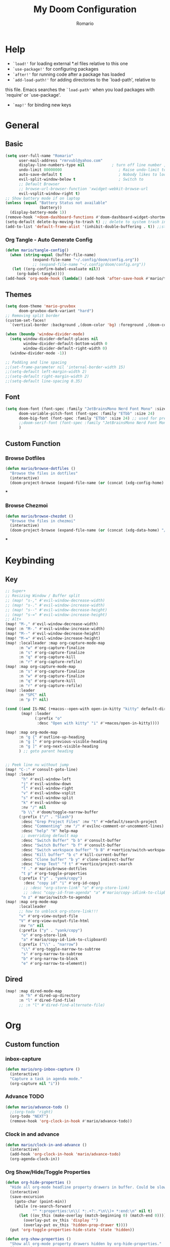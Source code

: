 #+TITLE: My Doom Configuration
#+AUTHOR: Romario
#+PROPERTY: header-args:emacs-lisp :tangle ./config.el
* Help
- =`load!'= for loading external *.el files relative to this one
- =`use-package!'= for configuring packages
- =`after!'= for running code after a package has loaded
- =`add-load-path!'= for adding directories to the `load-path', relative to
this file. Emacs searches the =`load-path'= when you load packages with `require' or `use-package'.
- =`map!'= for binding new keys
* General
** Basic
:PROPERTIES:
:ID:       b3a5df34-317c-4640-bd39-82748413b3f5
:END:
#+begin_src emacs-lisp
(setq user-full-name "Romario"
      user-mail-address "rmrvubl@yahoo.com"
      display-line-numbers-type nil            ; turn off line number , you can toggle it with <leader>tl
      undo-limit 80000000                         ; Raise undo-limit to 80Mb
      auto-save-default t                         ; Nobody likes to loose work, I certainly don't
      evil-split-window-below t                   ; Switch to            after splitting
      ;; Default Browser
      ;; browse-url-browser-function 'xwidget-webkit-browse-url
      evil-vsplit-window-right t)
;; Show battery mode if on laptop
(unless (equal "Battery Status not available"
               (battery))
  (display-battery-mode 1))
(remove-hook '+doom-dashboard-functions #'doom-dashboard-widget-shortmenu) ; hide dashboard shortmen
(setq-default delete-by-moving-to-trash t) ;; delete to system trash instead
(add-to-list 'default-frame-alist '(inhibit-double-buffering . t)) ;;stops flickering

#+end_src
*** Org Tangle - Auto Generate Config
:PROPERTIES:
:ID:       36533d71-887e-4e00-8286-b61dac569426
:END:
#+begin_src emacs-lisp
(defun mario/tangle-config()
  (when (string-equal (buffer-file-name)
            (expand-file-name "~/.config/doom/config.org"))
            ;; (expand-file-name "~/.config/doom/config.org"))
   (let ((org-confirm-babel-evaluate nil))
     (org-babel-tangle))))
(add-hook 'org-mode-hook (lambda() (add-hook 'after-save-hook #'mario/tangle-config)))
#+end_src
** Themes
:PROPERTIES:
:ID:       34992806-4bdd-4346-8141-c44af28c47dc
:END:
#+begin_src emacs-lisp
(setq doom-theme 'mario-gruvbox
      doom-gruvbox-dark-variant "hard")
;; Removing split border
(custom-set-faces!
  `(vertical-border :background ,(doom-color 'bg) :foreground ,(doom-color 'bg)))

(when (boundp 'window-divider-mode)
  (setq window-divider-default-places nil
        window-divider-default-bottom-width 0
        window-divider-default-right-width 0)
  (window-divider-mode -1))

;; Padding and line spacing
;;(set-frame-parameter nil 'internal-border-width 15)
;;(setq-default left-margin-width 2)
;;(setq-default right-margin-width 2)
;;(setq-default line-spacing 0.35)
#+end_src
** Font
:PROPERTIES:
:ID:       8b1179dc-2b79-4dbe-ad3d-770b0eb883d9
:END:
#+begin_src emacs-lisp
(setq doom-font (font-spec :family "JetBrainsMono Nerd Font Mono" :size 15)
      doom-variable-pitch-font (font-spec :family "ETbb" :size 24)
      doom-big-font (font-spec :family "ETbb" :size 24) ;; used for presentations or streaming
      ;;doom-serif-font (font-spec :family "JetBrainsMono Nerd Font Mono" :size 24))
      )
#+end_src
** Custom Function
*** Browse Dotfiles
:PROPERTIES:
:ID:       fe6b9af6-2fc6-4cda-88b1-f0ec62437c2d
:END:
#+begin_src emacs-lisp
(defun mario/browse-dotfiles ()
  "Browse the files in dotfiles"
  (interactive)
  (doom-project-browse (expand-file-name (or (concat (xdg-config-home) "/") "~/.config"))))
#+end_src
***
*** Browse Chezmoi
#+begin_src emacs-lisp
(defun mario/browse-chezdot ()
  "Browse the files in chezmoi"
  (interactive)
  (doom-project-browse (expand-file-name (or (concat (xdg-data-home) "/chezmoi/") "~/.local/share/chezmoi/"))))
#+end_src
***
* Keybinding
** Key
:PROPERTIES:
:ID:       0457f88d-5b6d-477a-955b-69be9d53e04f
:END:
#+begin_src emacs-lisp
;; Super+
;; Resizing Window / Buffer split
;; (map! "s-," #'evil-window-decrease-width)
;; (map! "s-." #'evil-window-increase-width)
;; (map! "s--" #'evil-window-decrease-height)
;; (map! "s-=" #'evil-window-increase-height)
;; Alt+
(map! "M-," #'evil-window-decrease-width)
(map! :n "M-." #'evil-window-increase-width)
(map! "M--" #'evil-window-decrease-height)
(map! "M-=" #'evil-window-increase-height)
(map! :localleader :map org-capture-mode-map
      :n "w" #'org-capture-finalize
      :n "s" #'org-capture-finalize
      :n "q" #'org-capture-kill
      :n "r" #'org-capture-refile)
(map! :map org-capture-mode-map
      :n "s" #'org-capture-finalize
      :n "w" #'org-capture-finalize
      :n "q" #'org-capture-kill
      :n "r" #'org-capture-refile)
(map! :leader
      :n "SPC" nil
      :n "p f" nil)

(cond ((and IS-MAC (+macos--open-with open-in-kitty "kitty" default-directory))
       (map! :leader
             (:prefix "o"
              :desc "Open with kitty" "i" #'+macos/open-in-kitty))))

(map! :map org-mode-map
      :n "g {" #'outline-up-heading
      :n "g [" #'org-previous-visible-heading
      :n "g ]" #'org-next-visible-heading
      ) ;; goto parent heading


;; Peek line nu without jump
(map! "C-:" #'consult-goto-line)
(map! :leader
       "h" #'evil-window-left
       "j" #'evil-window-down
       "l" #'evil-window-right
       "v" #'evil-window-vsplit
       "s" #'evil-window-split
       "k" #'evil-window-up
       :nv "/" nil
       "b \\" #'doom/toggle-narrow-buffer
      (:prefix ("/" . "Slash")
       :desc "Grep Project Files" :nv "t" #'+default/search-project
       :desc "Commenting" :nv "/" #'evilnc-comment-or-uncomment-lines)
       :desc "help" "H" help-map
       ;; overriding default map
       :desc "Switch Buffer" "b b" #'consult-buffer
       :desc "Switch Buffer" "b f" #'consult-buffer
       :desc "Switch workspace buffer" "b B" #'+vertico/switch-workspace-buffer
       :desc "Kill buffer" "b c" #'kill-current-buffer
       :desc "Clone buffer" "b y" #'clone-indirect-buffer
       :desc "Grep Text" "f t" #'+vertico/project-search
       "f ." #'mario/browse-dotfiles
       "t p" #'org-toggle-properties
      (:prefix ("y" . "yank/copy")
        :desc "copy id" "i" #'org-id-copy)
        ;; :desc "org-store-link" "o" #'org-store-link)
        ;; :desc "copy-id-from-agenda" "a" #'mario/copy-idlink-to-clipboard)
       "n z" #'mario/switch-to-agenda)
(map! :map org-mode-map
      :localleader
      ;; how to unblock org-store-link!!!
      "v" #'org-view-output-file
      "V" #'org-view-output-file-html
      :nv "n" nil
      (:prefix ("y" . "yank/copy")
       "o" #'org-store-link
       "a" #'mario/copy-id-link-to-clipboard)
      (:prefix ("\\" . "narrow")
       "\\" #'org-toggle-narrow-to-subtree
       "s" #'org-narrow-to-subtree
       "b" #'org-narrow-to-block
       "e" #'org-narrow-to-element))
#+end_src

** Dired
:PROPERTIES:
:ID:       26b60258-64f2-4394-bcd2-ddb07657e775
:END:
#+begin_src emacs-lisp
(map! :map dired-mode-map
      :n "h" #'dired-up-directory
      :n "l" #'dired-find-file)
      ;; :n "l" #'dired-find-alternate-file)
#+end_src
* Org
** Custom function
*** inbox-capture
:PROPERTIES:
:ID:       aeb399ac-ded1-4db7-afaa-e0edc547f8e5
:END:
#+begin_src emacs-lisp
(defun mario/org-inbox-capture ()
  (interactive)
  "Capture a task in agenda mode."
  (org-capture nil "i"))
#+end_src
*** Advance TODO
:PROPERTIES:
:ID:       5b77bcc0-0b1a-4715-a564-e9939f7ad160
:END:
#+begin_src emacs-lisp
(defun mario/advance-todo ()
  ;;(org-todo 'right)
  (org-todo "NEXT")
  (remove-hook 'org-clock-in-hook #'mario/advance-todo))
#+end_src
*** Clock in and advance
:PROPERTIES:
:ID:       fcd173bd-f8dc-4e72-806f-025e19fccc5b
:END:
#+begin_src emacs-lisp
(defun mario/clock-in-and-advance ()
  (interactive)
  (add-hook 'org-clock-in-hook 'mario/advance-todo)
  (org-agenda-clock-in))
#+end_src
*** Org Show/Hide/Toggle Properties
:PROPERTIES:
:ID:       49325209-045f-4e0d-aa76-5c36d4ca2116
:END:
#+begin_src emacs-lisp
(defun org-hide-properties ()
  "Hide all org-mode headline property drawers in buffer. Could be slow if it has a lot of overlays."
  (interactive)
  (save-excursion
    (goto-char (point-min))
    (while (re-search-forward
            "^ *:properties:\n\\( *:.+?:.*\n\\)+ *:end:\n" nil t)
      (let ((ov_this (make-overlay (match-beginning 0) (match-end 0))))
        (overlay-put ov_this 'display "")
        (overlay-put ov_this 'hidden-prop-drawer t))))
  (put 'org-toggle-properties-hide-state 'state 'hidden))

(defun org-show-properties ()
  "Show all org-mode property drawers hidden by org-hide-properties."
  (interactive)
  (remove-overlays (point-min) (point-max) 'hidden-prop-drawer t)
  (put 'org-toggle-properties-hide-state 'state 'shown))
;; toggle properties
(defun org-toggle-properties ()
  "Toggle visibility of property drawers."
  (interactive)
  (if (eq (get 'org-toggle-properties-hide-state 'state) 'hidden)
      (org-show-properties)
    (org-hide-properties)))
#+end_src
*** Copy idlink to clipboard
:PROPERTIES:
:ID:       d0e78e4a-b158-4b83-898d-88a2d6a22a15
:END:
#+begin_src emacs-lisp
(defun mario/copy-idlink-to-clipboard()
       (interactive)
       (when (eq major-mode 'org-agenda-mode) ;switch to orgmode
     (org-agenda-show)
     (org-agenda-goto))
       (when (eq major-mode 'org-mode) ; do this only in org-mode buffers
     (setq mytmphead (nth 4 (org-heading-components)))
         (setq mytmpid (funcall 'org-id-get-create))
     (setq mytmplink (format "[[id:%s][%s]]" mytmpid mytmphead))
     (kill-new mytmplink)
     (message "Copied %s to killring (clipboard)" mytmplink)))

#+end_src
*** Switch to agenda
:PROPERTIES:
:ID:       8fb41583-b784-4181-be73-1f1a074d037b
:END:
#+begin_src emacs-lisp
(defun mario/switch-to-agenda()
  (interactive)
  (org-agenda nil " "))
#+end_src
*** is project p
:PROPERTIES:
:ID:       f5760a07-7b88-42bc-b744-41314d5f09ba
:END:
#+begin_src emacs-lisp
  (defun mario/is-project-p()
    "Any Task with todo keyword subtask"
    (save-restriction
      (widen)
      (let ((has-subtask)
            (subtree-end (save-excursion (org-end-of-subtree t)))
            (is-a-task (member (nth 2(org-heading-components)) org-todo-keywords-1)))
          (save-excursion
            (forward-line 1)
            (while (and (not has-subtask)
                        (< (point) subtree-end)
                        (re-search-forward "^\*+ " subtree-end t))
              (when (member (org-get-todo-state) org-todo-keywords-1)
                (setq has-subtask t))))
          (and is-a-task has-subtask))))
#+end_src
*** skip project
:PROPERTIES:
:ID:       52b44427-807b-47a5-9e6b-1b856030ebb0
:END:
#+begin_src emacs-lisp
  (defun mario/skip-projects ()
  "Skip trees that are projects"
  (save-restriction
    (widen)
    (let ((next-headline (save-excursion (or (outline-next-heading) (point-max)))))
      (cond
       ((org-is-habit-p)
        next-headline)
       ((mario/is-project-p)
        next-headline)
       (t
        nil)))))
#+end_src
*** Org-View Output File
:PROPERTIES:
:ID:       8c366f09-c67d-4bcb-ae50-d37289a8165c
:END:
#+begin_src emacs-lisp
;; PDF
(defun org-view-output-file (&optional org-file-path)
  "Visit buffer open on the first output file (if any) found, using `org-view-output-file-extensions'"
  (interactive)
  (let* ((org-file-path (or org-file-path (buffer-file-name) ""))
         (dir (file-name-directory org-file-path))
         (basename (file-name-base org-file-path))
         (output-file nil))
    (dolist (ext org-view-output-file-extensions)
      (unless output-file
        (when (file-exists-p
               (concat dir basename "." ext))
          (setq output-file (concat dir basename "." ext)))))
    (if output-file
        (if (member (file-name-extension output-file) org-view-external-file-extensions)
            (browse-url-xdg-open output-file)
          (pop-to-buffer (or (find-buffer-visiting output-file)
                             (find-file-noselect output-file))))
      (message "No exported file found"))))

(defvar org-view-output-file-extensions '("pdf" "md" "rst" "txt" "tex" "html")
  "Search for output files with these extensions, in order, viewing the first that matches")

;; PDF
(defvar org-view-external-file-extensions '("html")
  "File formats that should be opened externally.")

(defcustom org-html-use-webkit t
  "Use embedded webkit to preview.
This requires GNU/Emacs version >= 26 and built with the `--with-xwidgets`
option."
  :type 'boolean)

(defun org-html-browser (url)
  "Use browser specified by user to load URL.
Use default browser if nil."
  (if org-html-url-browser
      (let ((browse-url-generic-program org-html-url-browser)
            (browse-url-generic-args roam-url-args))
        (ignore browse-url-generic-program)
        (ignore browse-url-generic-args)
        (browse-url-generic url))
    (browse-url url)))

(defun org-html-open-url (url)
  "Ask the browser to load URL.
Use default browser unless `xwidget' is available."
  (if (and org-html-use-webkit
           (featurep 'xwidget-internal))
      (progn
        (xwidget-webkit-browse-url url)
        (let ((buf (xwidget-buffer (xwidget-webkit-current-session))))
          (when (buffer-live-p buf)
            (and (eq buf (current-buffer)) (quit-window))
            (let (display-buffer-alist)(pop-to-buffer buf)))))
    (org-html-browser url)))

(defun org-view-output-file-html (&optional org-file-path)
  "Visit buffer open on the first output file (if any) found, using `org-view-output-file-extensions'"
  (interactive)
  (let* ((org-file-path (or org-file-path (buffer-file-name) ""))
         (dir (file-name-directory org-file-path))
         (basename (file-name-base org-file-path))
         (output-file nil))
    (dolist (ext org-view-output-file-extensions-html)
      (unless output-file
        (when (file-exists-p
               (concat dir basename "." ext))
          (setq output-file (concat dir basename "." ext)))))
    (if output-file
        (if (member (file-name-extension output-file) org-view-external-file-extensions)
            (defun org-html-preview-url ()
                "Return grip preview url."
                 (format "file://%s" output-file))
            (org-html-open-url org-html-preview-url))
      (message "No exported file found"))))

(defvar org-view-output-file-extensions-html '( "html")
  "Search for output files with these extensions, in order, viewing the first that matches")

(defvar org-view-external-file-extensions '("html")
  "File formats that should be opened externally.")
#+end_src
*** Org-roam ui func
:PROPERTIES:
:ID:       5d4e2e59-72c6-45bf-af42-1e79ea2d7306
:END:
#+begin_src emacs-lisp
(defcustom org-roam-ui-use-webkit t
  "Use embedded webkit to preview.
This requires GNU/Emacs version >= 26 and built with the `--with-xwidgets`
option."
  :type 'boolean
  :group 'roam)

(defun org-roam-ui-browser (url)
  "Use browser specified by user to load URL.
Use default browser if nil."
  (if org-roam-ui-url-browser
      (let ((browse-url-generic-program org-roam-ui-url-browser)
            (browse-url-generic-args roam-url-args))
        (ignore browse-url-generic-program)
        (ignore browse-url-generic-args)
        (browse-url-generic url))
    (browse-url url)))

(defun org-roam-ui-open-url (url)
  "Ask the browser to load URL.
Use default browser unless `xwidget' is available."
  (if (and org-roam-ui-use-webkit
           (featurep 'xwidget-internal))
      (progn
        (xwidget-webkit-browse-url url)
        (let ((buf (xwidget-buffer (xwidget-webkit-current-session))))
          (when (buffer-live-p buf)
            (and (eq buf (current-buffer)) (quit-window))
            (let (display-buffer-alist)(pop-to-buffer buf)))))
    (org-roam-ui-browser url)))

(define-minor-mode org-roam-ui-open-in-browser
  "open org-roam-ui in the browser"
 :lighter "roam"
 (org-roam-ui-open-url "http://127.0.0.1:35901"))

#+end_src
** Org
*** Configuration
:PROPERTIES:
:ID:       09b334ec-e9bb-4e79-96e3-8ad61101705e
:END:
#+begin_src emacs-lisp
(setq mario/org-dir (file-truename "~/Sync/Media/documents/mariodump/") ;; this dir must be root of the documents
      mario/org-roam-dir mario/org-dir
			mario/org-agenda-dir (concat mario/org-dir "gtd/")
      mario/org-journal-dir (concat mario/org-dir "journals/"))
(setq org-attach-id-dir (expand-file-name "assets" mario/org-dir)
      org-attach-dir-relative t)
(setq org-habit-show-habits-only-for-today t)
(setq org-directory mario/org-dir
      org-ellipsis " "
      org-archive-location (concat org-directory ".archive/%s::")
      org-tag-alist '(("@errand" . ?e)
                      ("@office" . ?o)
                      ("@computer" . ?h)
                      ("@home" . ?h)
                      (:newline)
                      ("CANCELLED" . ?c)))
(setq org-log-done 'time
     ;; org-log-into-drawer t
      )
(with-eval-after-load 'flycheck
  (flycheck-add-mode 'proselint 'org-mode))
;;(add-hook! org-mode
;;  (lambda() (add-hook 'after-save-hook #'mario/tangle-config)))
(require 'org-habit)
;; (after! org
;;   (map! :leader
;;         "c" #'org-capture))
(setq org-todo-keywords
      '((sequence "TODO(t)" "PROJ(p)" "NEXT(n)" "|" "DONE(d)")
        (sequence "PROJ(p)" "|" "HOLD(h@/!)")
        (sequence "WAITING(w@/!)" "HOLD(h@/!)" "|" "CANCELLED(c@/!)")))
(setq org-todo-keywords-faces
        '(("TODO" :foreground "#008080" :weight normal :italic t)
          ("PROJ" :foreground "#fe8019" :weight normal :italic t)
          ("NEXT" :foreground "#d79221" :weight normal :italic t)
          ("WAITING" :foreground "#32302f" :weight normal :italic t)
          ("DONE" :foreground "#98971a" :weight normal :strike-through t)))
(setq org-structure-template-alist '(("a" . "export ascii")
                                     ("c" . "center")
                                     ("C" . "comment")
                                     ("e" . "example")
                                     ("E" . "export")
                                     ("h" . "export html")
                                     ("l" . "export latex")
                                     ("q" . "quote")
                                     ("s" . "src")
                                     ("v" . "verse")
                                     ("el" . "src emacs-lisp")
                                     ("d" . "definition")
                                     ("t" . "theorem")))
#+end_src
*** Font
:PROPERTIES:
:ID:       ad94d1fb-c9e7-4b37-a66c-75dec098aee7
:END:
#+begin_src emacs-lisp
;; TODO: How to iterate to list ? and fallback to monospace if not exists
(custom-set-faces!
  '(outline-1 :font "ETbb" :height 1.4)
  '(outline-2 :font "ETbb" :height 1.3)
  '(outline-3 :font "ETbb" :height 1.2)
  '(outline-4 :font "ETbb" :height 1.1)
  '(outline-5 :font "ETbb" :height 1.05)
  '(outline-5 :font "ETbb" :height 1.05)
  '(org-document-info :font "ETbb" :slant italic :height 1.3)
  '(org-document-title :font "ETbb" :height 1.6))
#+end_src
*** Another Set faces
:PROPERTIES:
:ID:       e091c617-2199-4e17-94f8-a12c2d23cd6d
:END:
#+begin_src emacs-lisp
    (set-face-attribute 'org-document-info nil
                          :foreground nil
                          :slant 'italic
                          :inherit 'variable-pitch)
     ;; Ensure that anything that should be fixed-pitch in Org files appears that way
     (set-face-attribute 'org-hide nil
                          :inherit 'fixed-pitch)
     (set-face-attribute 'org-block nil
                          :foreground nil
                          :inherit 'fixed-pitch)
     (set-face-attribute 'org-block-begin-line nil
                          :foreground nil
                          :height 0.8
                          :slant 'italic
                          :inherit 'fixed-pitch)
     (set-face-attribute 'org-ellipsis nil
                          :foreground nil
                          :height 1.2
                          :inherit 'fixed-pitch)
     (set-face-attribute 'org-meta-line nil
                          :foreground nil
                          :inherit 'fixed-pitch)

#+end_src

** Agenda
:PROPERTIES:
:ID:       b6d1d519-2603-4eb8-835d-78930e799095
:END:
#+begin_src emacs-lisp
(setq org-capture-templates
        `(("i" "Inbox" entry (file ,(expand-file-name "inbox.org" mario/org-agenda-dir))
           ,(concat "* TODO %?\n"
                    "/Entered on/ %u"))
          ("r" "Reading List" entry (file ,(expand-file-name "books.org" mario/org-agenda-dir))
           ,(concat "* TODO %?\n"))))
#+end_src
** Roam
*** Roam
:PROPERTIES:
:ID:       a936fc4a-1989-4471-a4b5-9ace9e27d58e
:END:
#+begin_src emacs-lisp
(use-package! org-roam
  :init
  (setq org-roam-v2-ack t)
  (map! :leader
        :prefix "n"
        :desc "org-roam" "b" #'org-roam-buffer-toggle
        :desc "org-roam-node-insert" "i" #'org-roam-node-insert
        :desc "org-roam-node-find" "f" #'org-roam-node-find
        :desc "Find file in notes" "F" #'+default/find-in-notes
        :desc "Browse Notes" "C-f" #'+default/browse-notes
        :desc "org-roam-ref-find" "k" #'org-roam-ref-find
        :desc "org-roam-show-graph(UI)" "g" #'org-roam-ui-mode
        :desc "org-roam-capture" "x" #'org-roam-capture
        :desc "org-roam-yesterday" "h" #'org-roam-dailies-goto-yesterday
        :desc "org-roam-today" "j" #'org-roam-dailies-goto-today
        :desc "org-roam-tomorrow" "k" #'org-roam-dailies-goto-tomorrow
        :desc "org-roam-date" "l" #'org-roam-dailies-goto-date
        (:prefix (";" . "journal")
         :desc "Previous Entry" "h" #'org-journal-previous-entry
         :desc "New Entry" "j" #'org-journal-new-entry
         :desc "search forever" "s" #'org-journal-search-forever
         :desc "Next Entry" "k" #'org-journal-next-entry))
  (map! :map org-mode-map
        :localleader
        :prefix "m"
        "u" #'org-roam-update-org-id-locations)
  (setq org-roam-directory mario/org-roam-dir
        org-roam-dailies-directory "journals"
        org-roam-db-gc-threshold most-positive-fixnum
        ;; Only create ID in interactive mode
        ;; org-id-link-to-org-use-id 'create-if-interactive'
        org-id-link-to-org-use-id t)
  :config
  (setq org-roam-mode-sections
        (list #'org-roam-backlinks-insert-section
              #'org-oram-reflinks-insert-section
              #'org-roam-unlinked-references-insert-section
              ))
;; Actually i don't need to these its configured by doom itself.
  (set-popup-rules!
   `((,(regexp-quote org-roam-buffer) ; persistent org-roam buffer
      :side right :width .33 :height .5 :ttl nil :modeline nil :quit nil :slot 1)
     ("^\\*org-roam: " ; node dedicated org-roam buffer
      :side right :width .33 :height .5 :ttl nil :modeline nil :quit nil :slot 2)))
  ;; Wrap org-roam-buffer
  (add-hook 'org-roam-mode-hook #'turn-on-visual-line-mode)
  (setq org-roam-capture-templates
        '(("d" "default" plain
           "%?"
           :if-new (file+head "pages/${slug}.org"
                              "#+title: ${title}\n")
           :immediate-finish t
           :unnarrowed t)
          ("b" "Book" plain
           "%?"
           :if-new (file+head "pages/books/${slug}.org"
                              "#+title: ${title}\n")
           :immediate-finish t
           :unnarrowed t)
          ("m" "markdown" plain "" :target
           (file+head "pages/${slug}-%<%Y-%m-%dT%H%M%S>.md"
                      "---\ntitle: ${title}\nid: %<%Y-%m-%dT%H%M%S>\ncategory: \n---\n")
           :unnarrowed t)
          ("z" "Zettle" plain
           "%?"
           :if-new (file+head "pages/%<%Y%m%d%H%M%S>-${slug}.org"
                              "#+title: ${title}\n")
           :immediate-finish t
           :unnarrowed t)))
  (set-company-backend! 'org-mode '(company-capf)))
#+end_src
*** Md Roam
#+begin_src emacs-lisp
(use-package! md-roam
  :after org-roam
  :config
  (set-company-backend! 'markdown-mode 'company-capf)
  (setq org-roam-file-extensions '("org" "md")
        ;; md-roam-use-markdown-file-links t
        md-roam-file-extension "md")
  (md-roam-mode 1))
;; Markdown Image inline size
(setq markdown-max-image-size '(500 . 500))
#+end_src
*** UI
:PROPERTIES:
:ID:       3fa15bc3-ba97-46cc-95fc-9f0419b29be7
:END:
#+begin_src emacs-lisp
;; Deps org-roam-ui
(use-package! websocket
  :after org-roam)
(use-package! org-roam-ui
  :after org-roam
  :commands (org-roam-ui-mode)
  :config
  (setq org-roam-ui-browser-function #'xwidget-webkit-browse-url
        org-roam-ui-sync-theme t
        org-roam-ui-use-webkit nil
        ))
#+end_src
** Agenda
:PROPERTIES:
:ID:       ea53523d-77a5-47ff-b897-19a05f1ba407
:END:
#+begin_src emacs-lisp
;; Org-Agenda
(map! :map org-agenda-mode-map
      :localleader
      (:prefix ("z" . "Calendar")
       "c" #'mario/calendar
       "s" #'org-gcal-sync
       "f" #'org-gcal-fetch
       "d" #'org-gcal-delete-at-point
       "i" #'org-gcal-post-at-point
       "S" #'org-gcal--sync-unlock)
      "x" #'mario/org-inbox-capture
      "z" #'mario/calendar
      "c I" #'mario/clock-in-and-advance)
(require 'find-lisp)
(setq org-agenda-files
      (append (find-lisp-find-files mario/org-agenda-dir "\.org$")
              (find-lisp-find-files mario/org-journal-dir "\.org$")))
(use-package! org-agenda
  :init
  (map! "<F1>" #'mario/switch-to-agenda)
  (setq org-agenda-block-separator nil
        org-agenda-start-with-log-mode t)
  :config
  (setq org-agenda-custom-commands `((" " "Agenda"
                                     ((agenda ""
                                              ((org-agenda-span 'day)
                                               (org-agenda-start-day nil)
                                               (org-deadline-warning-days 365)))
                                      (alltodo ""
                                           ((org-agenda-overriding-header "Inbox")
                                            (org-agenda-files '(,(expand-file-name "inbox.org" mario/org-agenda-dir)))))
                                      (todo "NEXT"
                                           ((org-agenda-overriding-header "In Progress")
                                            (org-agenda-files '(,(expand-file-name "projects.org" mario/org-agenda-dir)))))
                                      (todo "TODO"
                                           ((org-agenda-overriding-header "Active Projects")
                                            (org-agenda-skip-function #'mario/skip-projects)
                                            (org-agenda-files '(,(expand-file-name "projects.org" mario/org-agenda-dir)))))
                                      (todo "TODO"
                                           ((org-agenda-overriding-header "One-off Tasks")
                                            (org-agenda-files '(,(expand-file-name "next.org" mario/org-agenda-dir)))
                                            (org-agenda-skip-function '(org-agenda-skip-entry-if 'deadline 'scheduled))))))
                                   ("h" "Routines / Habits"
                                     ((todo "TODO"
                                           ((org-agenda-overriding-header "Routines & Habits")
                                            (org-agenda-files '(,(expand-file-name "habits.org" mario/org-agenda-dir)))))
                                      (todo "NEXT"
                                           ((org-agenda-overriding-header "Reading Unfinished")
                                            (org-agenda-files '(,(expand-file-name "books.org" mario/org-agenda-dir)))))
                                      (todo "TODO"
                                           ((org-agenda-overriding-header "Reading List")
                                            (org-agenda-files '(,(expand-file-name "books.org" mario/org-agenda-dir)))))))
                                   ("n" "North Star"
                                     ;; How to Filter only heading of this TODO?
                                     ((todo "PROJ"
                                           ((org-agenda-overriding-header "Active Project")
                                            (org-agenda-files '(,(expand-file-name "projects.org" mario/org-agenda-dir)))))
                                      (todo "TODO"
                                           ((org-agenda-overriding-header "Project TODOS")
                                            (org-agenda-files '(,(expand-file-name "projects.org" mario/org-agenda-dir)))))
                                      (todo "HOLD|CANCELLED"
                                           ((org-agenda-overriding-header "PROJECTS ONHOLD / CANCELLED")
                                            (org-agenda-files '(,(expand-file-name "projects.org" mario/org-agenda-dir))))))))))
#+end_src
** Journal
:PROPERTIES:
:ID:       95d25d03-90f2-4a81-b3ba-4f6310b00fbc
:END:
#+begin_src emacs-lisp
(after! org-journal
 (setq org-journal-date-prefix "#+title: "
       org-journal-file-format "%Y-%m-%d.org"
       org-journal-time-format "%I:%M%p"
       ;; org-journal-date-format "%A, %d %B %Y"
       org-journal-date-format "%Y-%m-%d"
       org-journal-dir mario/org-journal-dir
       org-journal-enable-agenda-integration t))
#+end_src
** Pomodoro
** Noter
:PROPERTIES:
:ID:       cf5afc83-8b7f-4c0a-a001-945a6d1fa811
:END:
#+begin_src emacs-lisp
(after! org-noter
  org-noter-doc-split-fraction '(0.57 0.43))
#+end_src

** Calendar / Gcal
:PROPERTIES:
:ID:       5b22395f-5920-42b3-9e33-baeb02d4b082
:END:
#+begin_src emacs-lisp
(defun mario/calendar ()
  (interactive)
  (cfw:open-calendar-buffer
   :contents-sources
   (list
    (cfw:org-create-file-source "Inbox" (expand-file-name "inbox.org" mario/org-agenda-dir) "Cyan")  ; other org source
    (cfw:org-create-file-source "org-gcal" (expand-file-name "cal.org" mario/org-agenda-dir) "Green") ; other org source
    (cfw:ical-create-source "gcal" (shell-command-to-string "pass api/rmrvubl-gcal-ics") "IndianRed") ; gcal ICS
    ;; (cfw:org-create-source "Green")  ; org-agenda source
    ;; (cfw:org-create-file-source "Inbox" "~/Documents/Docdump/gtd/inbox.org" "Cyan")  ; other org source
    ;; (cfw:org-create-file-source "Project" "~/Documents/Docdump/gtd/projects.org" "black")  ; other org source
    ;; (cfw:howm-create-source "Blue")  ; howm source
    ;; (cfw:cal-create-source "Orange") ; diary source
    ;; (cfw:ical-create-source "Moon" "~/moon.ics" "Gray")  ; ICS source1
   )))
(require 'org-gcal)
;; How to hide this in emacs? through pass?
(setq org-gcal-client-id (shell-command-to-string "pass api/rmrvubl-org-gcal-id")
      org-gcal-client-secret (shell-command-to-string "pass api/rmrvubl-org-gcal-secret")
      org-gcal-fetch-file-alist '(("rmrvubl@gmail.com" .  "~/Documents/Docdump/gtd/cal.org"))) ;; Which sync to gcal file
                                  ;; ("another-mail@gmail.com" .  "~/task.org")))
#+end_src
* Pdf
:PROPERTIES:
:ID:       7113d133-6e71-4b4f-a177-78d89e856034
:END:
#+begin_src emacs-lisp
(use-package pdf-view
  :hook (pdf-tools-enabled . pdf-view-themed-minor-mode)
  :hook (pdf-tools-enabled . hide-mode-line-mode)
  :config
  (setq pdf-view-resize-factor 1.1)
  (setq-default pdf-view-display-size 'fit-page))
#+end_src
* Mu4e
:PROPERTIES:
:ID:       90217926-6308-4c01-81bc-04408e5b5be3
:END:
#+begin_src emacs-lisp
(after! mu4e
  (setq sendmail-program (executable-find "msmtp"))
  (setq +mu4e-gmail-accounts '(("rmrvubl@gmail.com" . "/rmrvubl")))

  (add-to-list 'mu4e-bookmarks
               '(:name "Yesterday's messages" :query "date:2d..1d" :key ?y) t))
#+end_src

* Deft
:PROPERTIES:
:ID:       83ea417a-dfe3-4b24-aa73-446ba23a0560
:END:
#+begin_src emacs-lisp
(setq deft-directory mario/org-roam-dir
      deft-recursive t
      deft-use-filter-string-for-filename t
      deft-default-extension "org")
#+end_src
